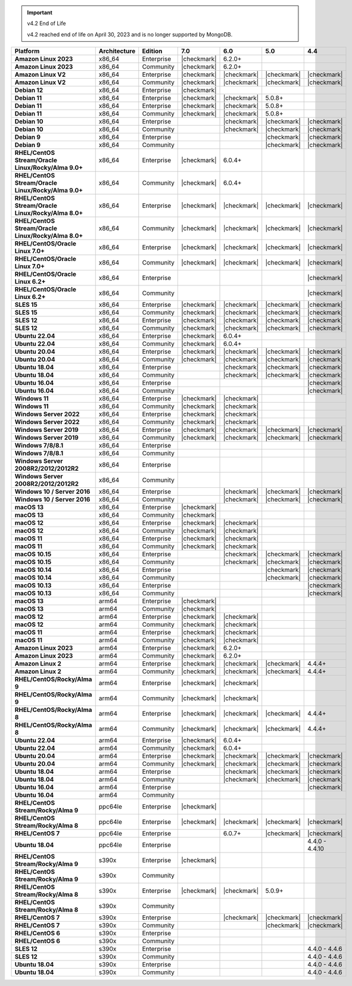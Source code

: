 .. important:: v4.2 End of Life

   v4.2 reached end of life on April 30, 2023 and is no longer 
   supported by MongoDB.


.. list-table::
   :header-rows: 1
   :stub-columns: 1
   :class: compatibility
   :widths: 20 20 20 10 10 10 10 

   * - Platform
     - Architecture
     - Edition
     - 7.0
     - 6.0
     - 5.0     
     - 4.4          

   * - Amazon Linux 2023
     - x86_64
     - Enterprise
     - |checkmark|
     - 6.2.0+
     - 
     - 

   * - Amazon Linux 2023
     - x86_64
     - Community
     - |checkmark|
     - 6.2.0+
     - 
     - 

   * - Amazon Linux V2
     - x86_64
     - Enterprise
     - |checkmark|
     - |checkmark|
     - |checkmark|
     - |checkmark|

   * - Amazon Linux V2
     - x86_64
     - Community
     - |checkmark|
     - |checkmark|
     - |checkmark|
     - |checkmark|

   * - Debian 12
     - x86_64
     - Enterprise
     - |checkmark|
     - 
     - 
     - 
  
   * - Debian 11
     - x86_64
     - Enterprise
     - |checkmark| 
     - |checkmark|
     - 5.0.8+
     - 

   * - Debian 11
     - x86_64
     - Enterprise
     - |checkmark|
     - |checkmark|
     - 5.0.8+
     - 

   * - Debian 11
     - x86_64
     - Community
     - |checkmark|
     - |checkmark|
     - 5.0.8+
     - 

   * - Debian 10
     - x86_64
     - Enterprise
     - 
     - |checkmark|
     - |checkmark|
     - |checkmark|

   * - Debian 10
     - x86_64
     - Community
     -
     - |checkmark|
     - |checkmark|
     - |checkmark|

   * - Debian 9
     - x86_64
     - Enterprise
     -
     -
     - |checkmark|
     - |checkmark|

   * - Debian 9
     - x86_64
     - Community
     -
     -
     - |checkmark|
     - |checkmark|

   * - RHEL/CentOS Stream/Oracle Linux/Rocky/Alma 9.0+
     - x86_64
     - Enterprise
     - |checkmark|
     - 6.0.4+
     -
     -

   * - RHEL/CentOS Stream/Oracle Linux/Rocky/Alma 9.0+
     - x86_64
     - Community
     - |checkmark|
     - 6.0.4+
     -
     -
   
   * - RHEL/CentOS Stream/Oracle Linux/Rocky/Alma 8.0+
     - x86_64
     - Enterprise
     - |checkmark|
     - |checkmark|
     - |checkmark|
     - |checkmark|

   * - RHEL/CentOS Stream/Oracle Linux/Rocky/Alma 8.0+
     - x86_64
     - Community
     - |checkmark|
     - |checkmark|
     - |checkmark|
     - |checkmark|

   * - RHEL/CentOS/Oracle Linux 7.0+
     - x86_64
     - Enterprise
     - |checkmark|
     - |checkmark|
     - |checkmark|
     - |checkmark|

   * - RHEL/CentOS/Oracle Linux 7.0+
     - x86_64
     - Community
     - |checkmark|
     - |checkmark|
     - |checkmark|
     - |checkmark|

   * - RHEL/CentOS/Oracle Linux 6.2+
     - x86_64
     - Enterprise
     -
     -
     -
     - |checkmark|

   * - RHEL/CentOS/Oracle Linux 6.2+
     - x86_64
     - Community
     -
     -
     -
     - |checkmark|

   * - SLES 15
     - x86_64
     - Enterprise
     - |checkmark|
     - |checkmark|
     - |checkmark|
     - |checkmark|

   * - SLES 15
     - x86_64
     - Community
     - |checkmark|
     - |checkmark|
     - |checkmark|
     - |checkmark|

   * - SLES 12
     - x86_64
     - Enterprise
     - |checkmark|
     - |checkmark|
     - |checkmark|
     - |checkmark|

   * - SLES 12
     - x86_64
     - Community
     - |checkmark|
     - |checkmark|
     - |checkmark|
     - |checkmark|

   * - Ubuntu 22.04
     - x86_64
     - Enterprise
     - |checkmark|
     - 6.0.4+
     -
     -

   * - Ubuntu 22.04
     - x86_64
     - Community
     - |checkmark|
     - 6.0.4+
     -
     -

   * - Ubuntu 20.04
     - x86_64
     - Enterprise
     - |checkmark|
     - |checkmark|
     - |checkmark|
     - |checkmark|

   * - Ubuntu 20.04
     - x86_64
     - Community
     - |checkmark|
     - |checkmark|
     - |checkmark|
     - |checkmark|

   * - Ubuntu 18.04
     - x86_64
     - Enterprise
     -
     - |checkmark|
     - |checkmark|
     - |checkmark|

   * - Ubuntu 18.04
     - x86_64
     - Community
     -
     - |checkmark|
     - |checkmark|
     - |checkmark|

   * - Ubuntu 16.04
     - x86_64
     - Enterprise
     -
     -
     -
     - |checkmark|

   * - Ubuntu 16.04
     - x86_64
     - Community
     -
     -
     -
     - |checkmark|

   * - Windows 11 
     - x86_64 
     - Enterprise 
     - |checkmark|
     - |checkmark|
     -
     -

   * - Windows 11
     - x86_64 
     - Community 
     - |checkmark|
     - |checkmark|
     -
     -

   * - Windows Server 2022 
     - x86_64 
     - Enterprise 
     - |checkmark|
     - |checkmark|
     -
     -

   * - Windows Server 2022 
     - x86_64 
     - Community 
     - |checkmark|
     - |checkmark|
     -
     -

   * - Windows Server 2019
     - x86_64
     - Enterprise
     - |checkmark|
     - |checkmark|
     - |checkmark|
     - |checkmark|

   * - Windows Server 2019
     - x86_64
     - Community
     - |checkmark|
     - |checkmark|
     - |checkmark|
     - |checkmark|

   * - Windows 7/8/8.1
     - x86_64
     - Enterprise
     -
     - 
     - 
     - 

   * - Windows 7/8/8.1
     - x86_64
     - Community
     -
     - 
     - 
     - 

   * - Windows Server 2008R2/2012/2012R2
     - x86_64
     - Enterprise
     -
     - 
     - 
     -

   * - Windows Server 2008R2/2012/2012R2
     - x86_64
     - Community
     -
     - 
     - 
     -

   * - Windows 10 / Server 2016
     - x86_64
     - Enterprise
     -
     - |checkmark|
     - |checkmark|
     - |checkmark|

   * - Windows 10 / Server 2016
     - x86_64
     - Community
     -
     - |checkmark|
     - |checkmark|
     - |checkmark|

   * - macOS 13
     - x86_64 
     - Enterprise 
     - |checkmark|
     - 
     - 
     - 
    
   * - macOS 13 
     - x86_64
     - Community
     - |checkmark|
     - 
     -
     -

   * - macOS 12 
     - x86_64 
     - Enterprise 
     - |checkmark|
     - |checkmark|
     - 
     -
    
   * - macOS 12 
     - x86_64
     - Community
     - |checkmark|
     - |checkmark|
     -
     -

   * - macOS 11
     - x86_64
     - Enterprise
     - |checkmark|
     - |checkmark|
     - 
     - 

   * - macOS 11
     - x86_64
     - Community
     - |checkmark|
     - |checkmark|
     - 
     - 
   
   * - macOS 10.15
     - x86_64 
     - Enterprise 
     - 
     - |checkmark|
     - |checkmark|
     - |checkmark|

   * - macOS 10.15
     - x86_64 
     - Community 
     - 
     - |checkmark|
     - |checkmark|
     - |checkmark|

   * - macOS 10.14
     - x86_64
     - Enterprise
     -
     -
     - |checkmark|
     - |checkmark|

   * - macOS 10.14
     - x86_64
     - Community
     -
     -
     - |checkmark|
     - |checkmark|

   * - macOS 10.13
     - x86_64
     - Enterprise
     -
     -
     -
     - |checkmark|

   * - macOS 10.13
     - x86_64
     - Community
     -
     -
     -
     - |checkmark|

   * - macOS 13
     - arm64 
     - Enterprise 
     - |checkmark|
     - 
     - 
     - 
    
   * - macOS 13
     - arm64
     - Community
     - |checkmark|
     -
     -
     -

   * - macOS 12
     - arm64 
     - Enterprise 
     - |checkmark|
     - |checkmark|
     - 
     -
    
   * - macOS 12
     - arm64
     - Community
     - |checkmark|
     - |checkmark|
     -
     -

   * - macOS 11
     - arm64
     - Enterprise
     - |checkmark|
     - |checkmark|
     - 
     - 

   * - macOS 11
     - arm64
     - Community
     - |checkmark|
     - |checkmark|
     - 
     - 

   * - Amazon Linux 2023
     - arm64
     - Enterprise
     - |checkmark|
     - 6.2.0+ 
     -
     -

   * - Amazon Linux 2023
     - arm64
     - Community
     - |checkmark|
     - 6.2.0+ 
     -
     -

   * - Amazon Linux 2
     - arm64
     - Enterprise
     - |checkmark|
     - |checkmark|
     - |checkmark|
     - 4.4.4+

   * - Amazon Linux 2
     - arm64
     - Community
     - |checkmark|
     - |checkmark|
     - |checkmark|
     - 4.4.4+

   * - RHEL/CentOS/Rocky/Alma 9
     - arm64
     - Enterprise
     - |checkmark|
     - |checkmark|
     -
     - 

   * - RHEL/CentOS/Rocky/Alma 9
     - arm64
     - Community
     - |checkmark|
     - |checkmark|
     -
     - 

   * - RHEL/CentOS/Rocky/Alma 8
     - arm64
     - Enterprise
     - |checkmark|
     - |checkmark|
     - |checkmark|
     - 4.4.4+

   * - RHEL/CentOS/Rocky/Alma 8
     - arm64
     - Community
     - |checkmark|
     - |checkmark|
     - |checkmark|
     - 4.4.4+

   * - Ubuntu 22.04
     - arm64
     - Enterprise
     - |checkmark|
     - 6.0.4+
     -
     -

   * - Ubuntu 22.04
     - arm64
     - Community
     - |checkmark|
     - 6.0.4+
     -
     -
   
   * - Ubuntu 20.04
     - arm64
     - Enterprise
     - |checkmark|
     - |checkmark|
     - |checkmark|
     - |checkmark|

   * - Ubuntu 20.04
     - arm64
     - Community
     - |checkmark|
     - |checkmark|
     - |checkmark|
     - |checkmark|

   * - Ubuntu 18.04
     - arm64
     - Enterprise
     -
     - |checkmark|
     - |checkmark|
     - |checkmark|

   * - Ubuntu 18.04
     - arm64
     - Community
     -
     - |checkmark|
     - |checkmark|
     - |checkmark|

   * - Ubuntu 16.04
     - arm64
     - Enterprise
     -
     -
     - 
     - |checkmark|

   * - Ubuntu 16.04
     - arm64
     - Community
     -
     -
     -
     - 

   * - RHEL/CentOS Stream/Rocky/Alma 9
     - ppc64le
     - Enterprise
     - |checkmark|
     - 
     -
     -

   * - RHEL/CentOS Stream/Rocky/Alma 8
     - ppc64le
     - Enterprise
     - |checkmark|
     - |checkmark|
     - |checkmark| 
     - |checkmark|

   * - RHEL/CentOS 7
     - ppc64le
     - Enterprise
     - 
     - 6.0.7+
     - |checkmark| 
     - |checkmark|

   * - Ubuntu 18.04
     - ppc64le
     - Enterprise
     -
     -
     - 
     - 4.4.0 - 4.4.10

   * - RHEL/CentOS Stream/Rocky/Alma 9
     - s390x
     - Enterprise
     - |checkmark|
     - 
     - 
     - 

   * - RHEL/CentOS Stream/Rocky/Alma 9
     - s390x
     - Community
     - 
     - 
     - 
     - 

   * - RHEL/CentOS Stream/Rocky/Alma 8
     - s390x
     - Enterprise
     - |checkmark|
     - |checkmark|
     - 5.0.9+
     - 

   * - RHEL/CentOS Stream/Rocky/Alma 8
     - s390x
     - Community
     - 
     - 
     - 
     - 

   * - RHEL/CentOS 7
     - s390x
     - Enterprise
     -
     - |checkmark|
     - |checkmark|
     - |checkmark|

   * - RHEL/CentOS 7
     - s390x
     - Community
     -
     - 
     - |checkmark|
     - |checkmark|

   * - RHEL/CentOS 6
     - s390x
     - Enterprise
     -
     -
     - 
     - 

   * - RHEL/CentOS 6
     - s390x
     - Community
     -
     -
     -
     -

   * - SLES 12
     - s390x
     - Enterprise
     -
     -
     -
     - 4.4.0 - 4.4.6

   * - SLES 12
     - s390x
     - Community
     -
     -
     -
     - 4.4.0 - 4.4.6 

   * - Ubuntu 18.04
     - s390x
     - Enterprise
     -
     -
     -
     - 4.4.0 - 4.4.6

   * - Ubuntu 18.04
     - s390x
     - Community
     -
     -
     -
     - 4.4.0 - 4.4.6
